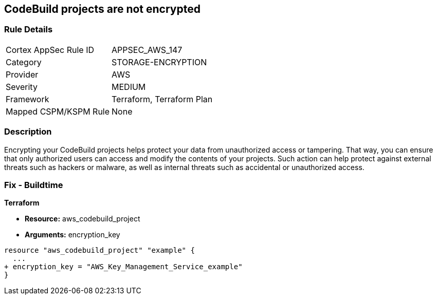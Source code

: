 == CodeBuild projects are not encrypted


=== Rule Details

[cols="1,2"]
|===
|Cortex AppSec Rule ID |APPSEC_AWS_147
|Category |STORAGE-ENCRYPTION
|Provider |AWS
|Severity |MEDIUM
|Framework |Terraform, Terraform Plan
|Mapped CSPM/KSPM Rule |None
|===


=== Description 


Encrypting your CodeBuild projects helps protect your data from unauthorized access or tampering.
That way, you can ensure that only authorized users can access and modify the contents of your projects.
Such action can help protect against external threats such as hackers or malware, as well as internal threats such as accidental or unauthorized access.

=== Fix - Buildtime


*Terraform* 


* *Resource:* aws_codebuild_project
* *Arguments:*  encryption_key


[source,go]
----
resource "aws_codebuild_project" "example" {
  ...
+ encryption_key = "AWS_Key_Management_Service_example"
}
----
